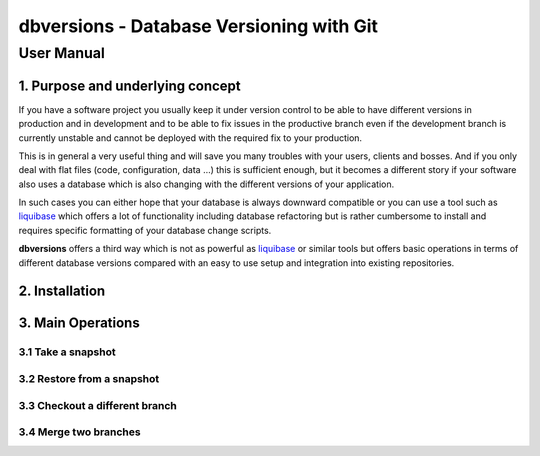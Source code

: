 ===============================================
 **dbversions** - Database Versioning with Git
===============================================

-------------
 User Manual
-------------

1. Purpose and underlying concept
=================================

If you have a software project you usually keep it under version control to be
able to have different versions in production and in development and to be able
to fix issues in the productive branch even if the development branch is 
currently unstable and cannot be deployed with the required fix to your 
production.

This is in general a very useful thing and will save you many troubles with your
users, clients and bosses. And if you only deal with flat files (code, 
configuration, data ...) this is sufficient enough, but it becomes a different
story if your software also uses a database which is also changing with the 
different versions of your application.

In such cases you can either hope that your database is always downward 
compatible or you can use a tool such as liquibase_ which offers a lot of 
functionality including database refactoring but is rather cumbersome to 
install and requires specific formatting of your database change scripts.

.. _liquibase: http://www.liquibase.org

**dbversions** offers a third way which is not as powerful as liquibase_ or
similar tools but offers basic operations in terms of different database 
versions compared with an easy to use setup and integration into existing
repositories.

2. Installation
===============

3. Main Operations
==================

3.1 Take a snapshot
___________________


3.2 Restore from a snapshot
___________________________


3.3 Checkout a different branch
_______________________________


3.4 Merge two branches
______________________


